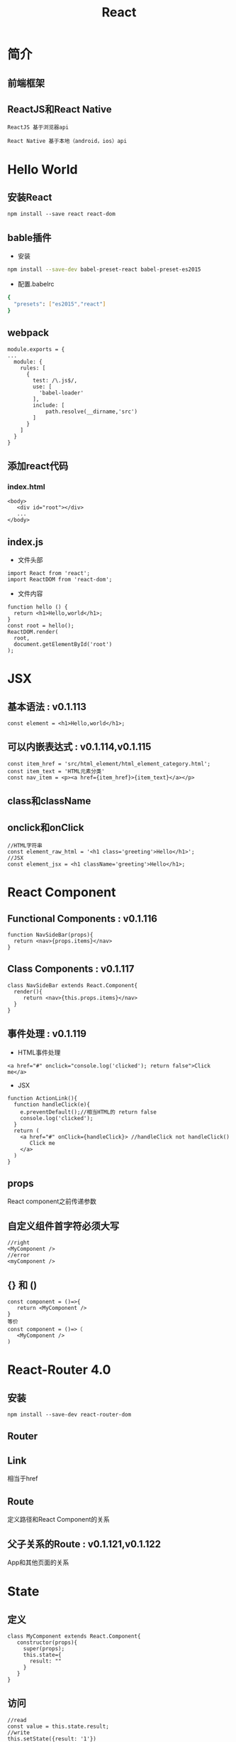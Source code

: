 #+Title: React

#+OPTIONS: reveal_center:t reveal_progress:t reveal_history:nil reveal_control:t
#+OPTIONS: reveal_rolling_links:t reveal_keyboard:t reveal_overview:t num:nil
#+OPTIONS: reveal_width:1200 reveal_height:800
#+OPTIONS: toc:1
#+OPTIONS: ^:nil
#+REVEAL_MARGIN: 0.1
#+REVEAL_MIN_SCALE: 0.5
#+REVEAL_MAX_SCALE: 2.5
#+REVEAL_TRANS: cube
#+REVEAL_THEME: moon
#+REVEAL_HLEVEL: 1
#+REVEAL_HEAD_PREAMBLE: <meta name="description" content="React">
#+REVEAL_POSTAMBLE: <p> Created by wuwei. </p>
#+REVEAL_PLUGINS: (markdown notes)

* 简介
** 前端框架
** ReactJS和React Native
 
#+BEGIN_SRC
  ReactJS 基于浏览器api
#+END_SRC

#+BEGIN_SRC
  React Native 基于本地（android，ios）api
#+END_SRC

* Hello World
** 安装React

#+BEGIN_SRC
 npm install --save react react-dom
#+END_SRC

** bable插件

- 安装
#+BEGIN_SRC sh
 npm install --save-dev babel-preset-react babel-preset-es2015
#+END_SRC

- 配置.babelrc

#+BEGIN_SRC sh
 {
   "presets": ["es2015","react"]
 }
#+END_SRC

** webpack
#+BEGIN_SRC
module.exports = {
...
  module: {
    rules: [
      {
        test: /\.js$/,
        use: [
          'babel-loader'
        ],
        include: [
            path.resolve(__dirname,'src')
        ]
      }
    ]
  }
}
#+END_SRC

** 添加react代码
*** index.html 
#+BEGIN_SRC
  <body>
     <div id="root"></div>
     ... 
  </body>
#+END_SRC

** index.js
- 文件头部
#+BEGIN_SRC
 import React from 'react';
 import ReactDOM from 'react-dom';
#+END_SRC
- 文件内容
#+BEGIN_SRC
function hello () {
  return <h1>Hello,world</h1>;
}
const root = hello();
ReactDOM.render(
  root,
  document.getElementById('root')
);
#+END_SRC

* JSX 
** 基本语法 : v0.1.113

#+BEGIN_SRC
 const element = <h1>Hello,world</h1>;
#+END_SRC

** 可以内嵌表达式 : v0.1.114,v0.1.115
#+BEGIN_SRC
  const item_href = 'src/html_element/html_element_category.html';
  const item_text = 'HTML元素分类'
  const nav_item = <p><a href={item_href}>{item_text}</a></p>
#+END_SRC

** class和className
** onclick和onClick

#+BEGIN_SRC
  //HTML字符串
  const element_raw_html = '<h1 class='greeting'>Hello</h1>';
  //JSX
  const element_jsx = <h1 className='greeting'>Hello</h1>;
#+END_SRC

* React Component
** Functional Components : v0.1.116
#+BEGIN_SRC
  function NavSideBar(props){
    return <nav>{props.items}</nav>
  }
#+END_SRC
** Class Components : v0.1.117
#+BEGIN_SRC
  class NavSideBar extends React.Component{
    render(){
       return <nav>{this.props.items}</nav>
    }
  }
#+END_SRC

** 事件处理 : v0.1.119
- HTML事件处理
#+BEGIN_SRC
 <a href="#" onclick="console.log('clicked'); return false">Click me</a>
#+END_SRC

- JSX
#+BEGIN_SRC
function ActionLink(){
  function handleClick(e){
    e.preventDefault();//相当HTML的 return false
    console.log('clicked');
  }
  return (
    <a href="#" onClick={handleClick}> //handleClick not handleClick()
       Click me
    </a>
  )
}
#+END_SRC

** props
  React component之前传递参数
** 自定义组件首字符必须大写
#+BEGIN_SRC
 //right
 <MyComponent />
 //error
 <myComponent />
#+END_SRC 
** {} 和 ()
#+BEGIN_SRC
  const component = ()=>{
     return <MyComponent />
  }
  等价
  const component = ()=>（
     <MyComponent />
  )
#+END_SRC


* React-Router 4.0
** 安装
#+BEGIN_SRC
  npm install --save-dev react-router-dom
#+END_SRC
** Router
** Link
  相当于href
** Route 
  定义路径和React Component的关系
** 父子关系的Route : v0.1.121,v0.1.122
 App和其他页面的关系

* State
** 定义
#+BEGIN_SRC
  class MyComponent extends React.Component{
     constructor(props){
       super(props);
       this.state={
         result: ""
       }
     }
  }
#+END_SRC

** 访问

#+BEGIN_SRC
  //read
  const value = this.state.result;
  //write
  this.setState({result: '1'})
#+END_SRC

** 更新State，就更新组件界面
** State，Prop异步更新
   之前的状态不能直接用来计算后面的状态

#+BEGIN_SRC
  //wrong
  this.setState({
    result: this.state.result + this.props.some
  })
  //right
  this.setState({prevState,props)=>({
    result: prevState.result + this.props.some
  })
#+END_SRC

** State只在Component内部有效

* Storybook@3

#+BEGIN_SRC
  npm i -g @storybook/cli
  getstorybook
#+END_SRC

#+BEGIN_SRC
  npm  i -D babel-preset-es2015
#+END_SRC

* PropTypes类型检查
 [[https://reactjs.org/docs/typechecking-with-proptypes.html]]

#+BEGIN_SRC
MyComponent.propTypes = {
  oArray: PropTypes.array,
  ....
}
#+END_SRC
* 生命周期
** Mounting
#+BEGIN_SRC :javascript
  constructor()
  componentWillMount()  
  render()
  compnentDidMount()  //网络请求，加载数据
#+END_SRC

** Updating
#+BEGIN_SRC :javascript
  componentWillReceiveProps()   //组件收到新的props之前，根据props变化设置state
  shouldComponentUpdate()       //返回True，组件是否更新，false，组件不更新，将被隐藏
  componentWillUpdate()         //不要设置state
  render()
  componentDidUpdate()          //调用网络请求。props没改化，不用调用网络请求 
#+END_SRC

** ComponentWillUnmount
  DOM卸载之前.释放资源.
#+BEGIN_SRC 
  比如: 停止定时器，取消网络请求
#+END_SRC

* Create React App
  [[https://github.com/facebookincubator/create-react-app]]

** 安装

#+BEGIN_SRC
  npm install -g create-react-app
#+END_SRC

** 创建App
#+BEGIN_SRC
  create-react-app ~/myApp
#+END_SRC

** 目录和文件介绍
 - 代码结构
 - 内嵌CSS
 - Autoprefixer
 
* Redux
 JavaScript的可预测的状态容器

** 状态
 就是数据

** 安装
#+BEGIN_SRC
  npm install --save redux redux-redux redux-devtools
#+END_SRC

* Hexo
 [[http://hexo.io]]
